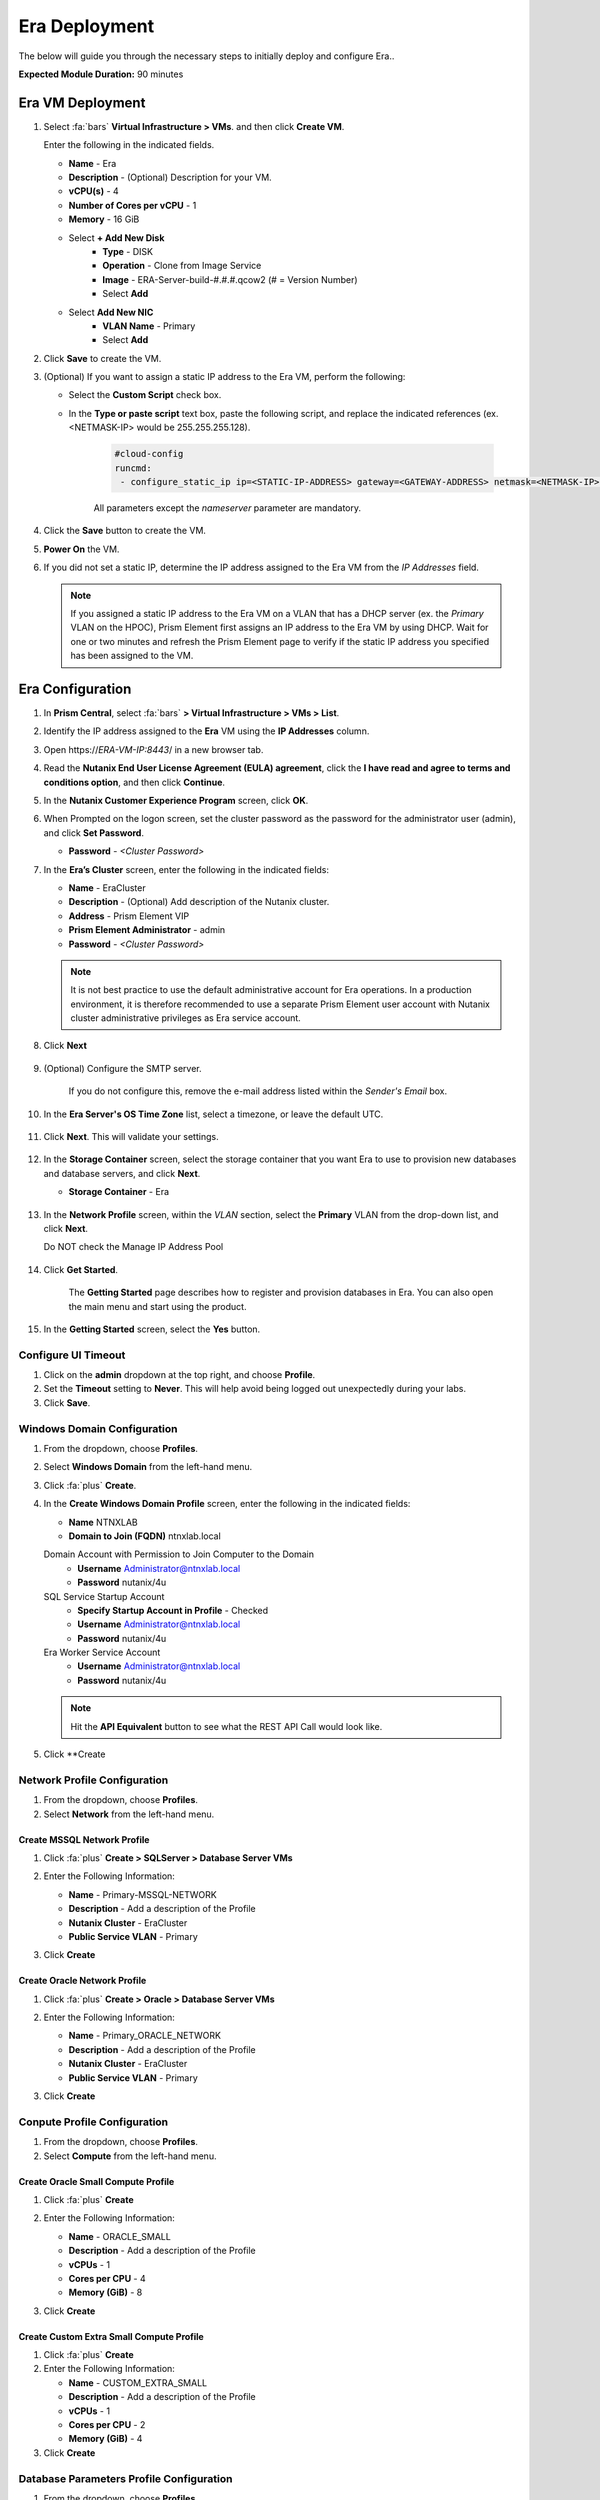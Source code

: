 .. _era_mssql:

--------------
Era Deployment
--------------

The below will guide you through the necessary steps to initially deploy and configure Era..

**Expected Module Duration:** 90 minutes


Era VM Deployment
+++++++++++++++++


#. Select :fa:`bars` **Virtual Infrastructure > VMs**. and then click **Create VM**.

   Enter the following in the indicated fields.

   - **Name** - Era
   - **Description** - (Optional) Description for your VM.
   - **vCPU(s)** - 4
   - **Number of Cores per vCPU** - 1
   - **Memory** - 16 GiB

   - Select **+ Add New Disk**
       - **Type** - DISK
       - **Operation** - Clone from Image Service
       - **Image** - ERA-Server-build-#.#.#.qcow2 (# = Version Number)
       - Select **Add**

   - Select **Add New NIC**
       - **VLAN Name** - Primary
       - Select **Add**

#. Click **Save** to create the VM.

#. (Optional) If you want to assign a static IP address to the Era VM, perform the following:

   - Select the **Custom Script** check box.

   - In the **Type or paste script** text box, paste the following script, and replace the indicated references (ex. <NETMASK-IP> would be 255.255.255.128).

      .. code-block:: bash

         #cloud-config
         runcmd:
          - configure_static_ip ip=<STATIC-IP-ADDRESS> gateway=<GATEWAY-ADDRESS> netmask=<NETMASK-IP> nameserver=<NAMESERVER>

      All parameters except the *nameserver* parameter are mandatory.

#. Click the **Save** button to create the VM.

#.  **Power On** the VM.

#. If you did not set a static IP, determine the IP address assigned to the Era VM from the *IP Addresses* field.

   .. note::

      If you assigned a static IP address to the Era VM on a VLAN that has a DHCP server (ex. the *Primary* VLAN on the HPOC), Prism Element first assigns an IP address to the Era VM by using DHCP. Wait for one or two minutes and refresh the Prism Element page to verify if the static IP address you specified has been assigned to the VM.

Era Configuration
+++++++++++++++++

#. In **Prism Central**, select :fa:`bars` **> Virtual Infrastructure > VMs > List**.

#. Identify the IP address assigned to the **Era** VM using the **IP Addresses** column.

#. Open \https://*ERA-VM-IP:8443*/ in a new browser tab.

#. Read the **Nutanix End User License Agreement (EULA) agreement**, click the **I have read and agree to terms and conditions option**, and then click **Continue**.

#. In the **Nutanix Customer Experience Program** screen, click **OK**.

#. When Prompted on the logon screen, set the cluster password as the password for the administrator user (admin), and click **Set Password**.

   - **Password** - *<Cluster Password>*

#. In the **Era’s Cluster** screen, enter the following in the indicated fields:

   - **Name** - EraCluster
   - **Description** - (Optional) Add description of the Nutanix cluster.
   - **Address** - Prism Element VIP
   - **Prism Element Administrator** - admin
   - **Password** - *<Cluster Password>*

   .. note::

     It is not best practice to use the default administrative account for Era operations. In a production environment, it is therefore recommended to use a separate Prism Element user account with Nutanix cluster administrative privileges as Era service account.

#. Click **Next**

      .. figure:: images/era1.png

#. (Optional) Configure the SMTP server.

    If you do not configure this, remove the e-mail address listed within the *Sender's Email* box.

#. In the **Era Server's OS Time Zone** list, select a timezone, or leave the default UTC.

   .. figure:: images/era2.png

#. Click **Next**. This will validate your settings.

   .. figure:: images/era3.png

#. In the **Storage Container** screen, select the storage container that you want Era to use to provision new databases and database servers, and click **Next**.

   - **Storage Container** - Era

   .. figure:: images/era4.png

#. In the **Network Profile** screen, within the *VLAN* section, select the **Primary** VLAN from the drop-down list, and click **Next**.

   Do NOT check the Manage IP Address Pool

   .. figure:: images/era5.png

#. Click **Get Started**.

    The **Getting Started** page describes how to register and provision databases in Era. You can also open the main menu and start using the product.

   .. figure:: images/era6.png

#. In the **Getting Started** screen, select the **Yes** button.

   .. figure:: images/era7.png

Configure UI Timeout
....................

#. Click on the **admin** dropdown at the top right, and choose **Profile**.

#. Set the **Timeout** setting to **Never**. This will help avoid being logged out unexpectedly during your labs.

#. Click **Save**.

Windows Domain Configuration
............................

#. From the dropdown, choose **Profiles**.

#. Select **Windows Domain** from the left-hand menu.

#. Click :fa:`plus` **Create**.

#. In the **Create Windows Domain Profile** screen, enter the following in the indicated fields:

   - **Name** NTNXLAB
   - **Domain to Join (FQDN)** ntnxlab.local

   Domain Account with Permission to Join Computer to the Domain
     - **Username** Administrator@ntnxlab.local
     - **Password** nutanix/4u

   SQL Service Startup Account
     - **Specify Startup Account in Profile** - Checked
     - **Username** Administrator@ntnxlab.local
     - **Password** nutanix/4u

   Era Worker Service Account
       - **Username** Administrator@ntnxlab.local
       - **Password** nutanix/4u

   .. figure:: images/era15.png

   .. note::

     Hit the **API Equivalent** button to see what the REST API Call would look like.

#. Click **Create

Network Profile Configuration
............................

#. From the dropdown, choose **Profiles**.

#. Select **Network** from the left-hand menu.

Create MSSQL Network Profile
============================

#. Click :fa:`plus` **Create > SQLServer > Database Server VMs**

#. Enter the Following Information:

   - **Name** - Primary-MSSQL-NETWORK
   - **Description** - Add a description of the Profile
   - **Nutanix Cluster** - EraCluster
   - **Public Service VLAN** - Primary

   .. image:: images/mssql_network_profile.png

#. Click **Create**

Create Oracle Network Profile
============================

#. Click :fa:`plus` **Create > Oracle > Database Server VMs**

#. Enter the Following Information:

   - **Name** - Primary_ORACLE_NETWORK
   - **Description** - Add a description of the Profile
   - **Nutanix Cluster** - EraCluster
   - **Public Service VLAN** - Primary

   .. image:: images/oracle_network_profile.png

#. Click **Create**

Conpute Profile Configuration
............................

#. From the dropdown, choose **Profiles**.

#. Select **Compute** from the left-hand menu.

Create Oracle Small Compute Profile
===================================

#. Click :fa:`plus` **Create**

#. Enter the Following Information:

   - **Name** - ORACLE_SMALL
   - **Description** - Add a description of the Profile
   - **vCPUs** - 1
   - **Cores per CPU** - 4
   - **Memory (GiB)** - 8

   .. image:: images/oracle_small_compute_profile.png

#. Click **Create**

Create Custom Extra Small Compute Profile
===================================

#. Click :fa:`plus` **Create**

#. Enter the Following Information:

   - **Name** - CUSTOM_EXTRA_SMALL
   - **Description** - Add a description of the Profile
   - **vCPUs** - 1
   - **Cores per CPU** - 2
   - **Memory (GiB)** - 4

#. Click **Create**

Database Parameters Profile Configuration
.......................................

#. From the dropdown, choose **Profiles**.

#. Select **Database Parameters** from the left-hand menu.

#. Click :fa:`plus` **Create > Oracle**, Click **Next**

#. Enter the Following Information:

   - **Name** - ORACLE_SMALL_PARAMS
   - **Description** - Add a description of the Profile
   - **Block Size** - 8
   - **Default Language** - AMERICA
   - **Default Territory** - AMERICA
   - **PGA (MiB)** - Leave Blank
   - **Processes** - 300
   - **SGA (MiB)** - Leave Blank
   - **Shared Servers** - 0
   - **Temp Tablespace (MiB)** - 256
   - **Total Memory (MiB)** - 4096
   - **Undo Tablespace (MiB)** - 256

#. Click **Create**

Modifying Era VM Network Settings Post-Launch
.............................................

.. note::

   These instructions are taken from the *Assigning A Static IP Address To The Era VM By Using The Console* section of the Era Guide. However, you may utilize any or all of the parameters for the `era-server set` command to accomplish your goal. For example, if you only need to modify the name server that the Era VM is using, you would type `era_server set nameserver=<NAMESERVER-IP>`.

#. Within Prism, right click the Era VM, and click **Launch Console**

#. Use the following credentials to log on to Era:

   - **User name**: era
   - **Password**: Nutanix.1

#. Launch the Era server prompt by typing `era-server`.

#. The full command is `era_server set ip=<IP-address> gateway=<GATEWAY-ADDRESS> netmask=<NETMASK-IP> nameserver=<NAMESERVER>`
